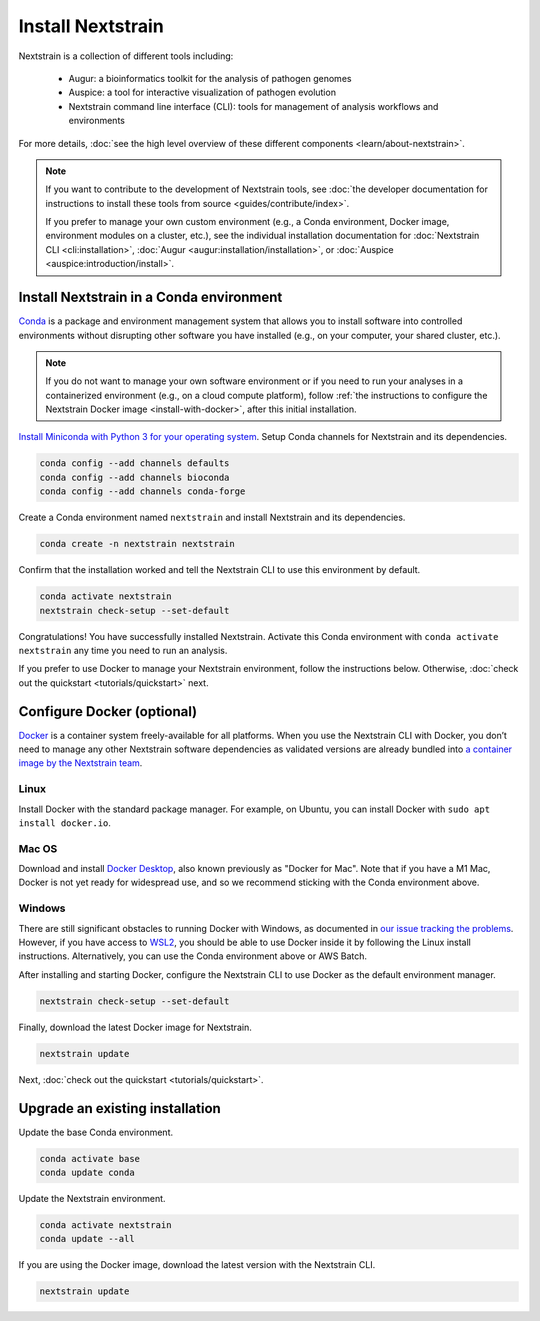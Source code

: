 ==================
Install Nextstrain
==================

Nextstrain is a collection of different tools including:

  * Augur: a bioinformatics toolkit for the analysis of pathogen genomes
  * Auspice: a tool for interactive visualization of pathogen evolution
  * Nextstrain command line interface (CLI): tools for management of analysis workflows and environments

For more details, :doc:`see the high level overview of these different components <learn/about-nextstrain>`.

.. note::

    If you want to contribute to the development of Nextstrain tools, see :doc:`the developer documentation for instructions to install these tools from source <guides/contribute/index>`.

    If you prefer to manage your own custom environment (e.g., a Conda environment, Docker image, environment modules on a cluster, etc.), see the individual installation documentation for :doc:`Nextstrain CLI <cli:installation>`, :doc:`Augur <augur:installation/installation>`, or :doc:`Auspice <auspice:introduction/install>`.

Install Nextstrain in a Conda environment
=========================================

`Conda <https://docs.conda.io/en/latest/>`_ is a package and environment management system that allows you to install software into controlled environments without disrupting other software you have installed (e.g., on your computer, your shared cluster, etc.).

.. note::

    If you do not want to manage your own software environment or if you need to run your analyses in a containerized environment (e.g., on a cloud compute platform), follow :ref:`the instructions to configure the Nextstrain Docker image <install-with-docker>`, after this initial installation.

`Install Miniconda with Python 3 for your operating system <https://docs.conda.io/en/latest/miniconda.html>`_.
Setup Conda channels for Nextstrain and its dependencies.

.. code-block:: bash

    conda config --add channels defaults
    conda config --add channels bioconda
    conda config --add channels conda-forge

Create a Conda environment named ``nextstrain`` and install Nextstrain and its dependencies.

.. code-block:: bash

    conda create -n nextstrain nextstrain

Confirm that the installation worked and tell the Nextstrain CLI to use this environment by default.

.. code-block:: bash

    conda activate nextstrain
    nextstrain check-setup --set-default

Congratulations!
You have successfully installed Nextstrain.
Activate this Conda environment with ``conda activate nextstrain`` any time you need to run an analysis.

If you prefer to use Docker to manage your Nextstrain environment, follow the instructions below.
Otherwise, :doc:`check out the quickstart <tutorials/quickstart>` next.

.. _install-with-docker:

Configure Docker (optional)
===========================

`Docker <https://docker.com/>`_ is a container system freely-available for all platforms.
When you use the Nextstrain CLI with Docker, you don’t need to manage any other Nextstrain software dependencies as validated versions are already bundled into `a container image by the Nextstrain team <https://github.com/nextstrain/docker-base/>`_.

Linux
-----

Install Docker with the standard package manager.
For example, on Ubuntu, you can install Docker with ``sudo apt install docker.io``.

Mac OS
------

Download and install `Docker Desktop <https://www.docker.com/products/docker-desktop>`_, also known previously as "Docker for Mac".
Note that if you have a M1 Mac, Docker is not yet ready for widespread use, and so we recommend sticking with the Conda environment above.

Windows
-------

There are still significant obstacles to running Docker with Windows, as documented in `our issue tracking the problems <https://github.com/nextstrain/cli/issues/31>`_.
However, if you have access to `WSL2 <https://docs.microsoft.com/en-us/windows/wsl/wsl2-index>`_, you should be able to use Docker inside it by following the Linux install instructions.
Alternatively, you can use the Conda environment above or AWS Batch.

After installing and starting Docker, configure the Nextstrain CLI to use Docker as the default environment manager.

.. code-block:: bash

    nextstrain check-setup --set-default

Finally, download the latest Docker image for Nextstrain.

.. code-block:: bash

    nextstrain update

Next, :doc:`check out the quickstart <tutorials/quickstart>`.

Upgrade an existing installation
================================

Update the base Conda environment.

.. code-block:: bash

    conda activate base
    conda update conda

Update the Nextstrain environment.

.. code-block:: bash

    conda activate nextstrain
    conda update --all

If you are using the Docker image, download the latest version with the Nextstrain CLI.

.. code-block:: bash

    nextstrain update
